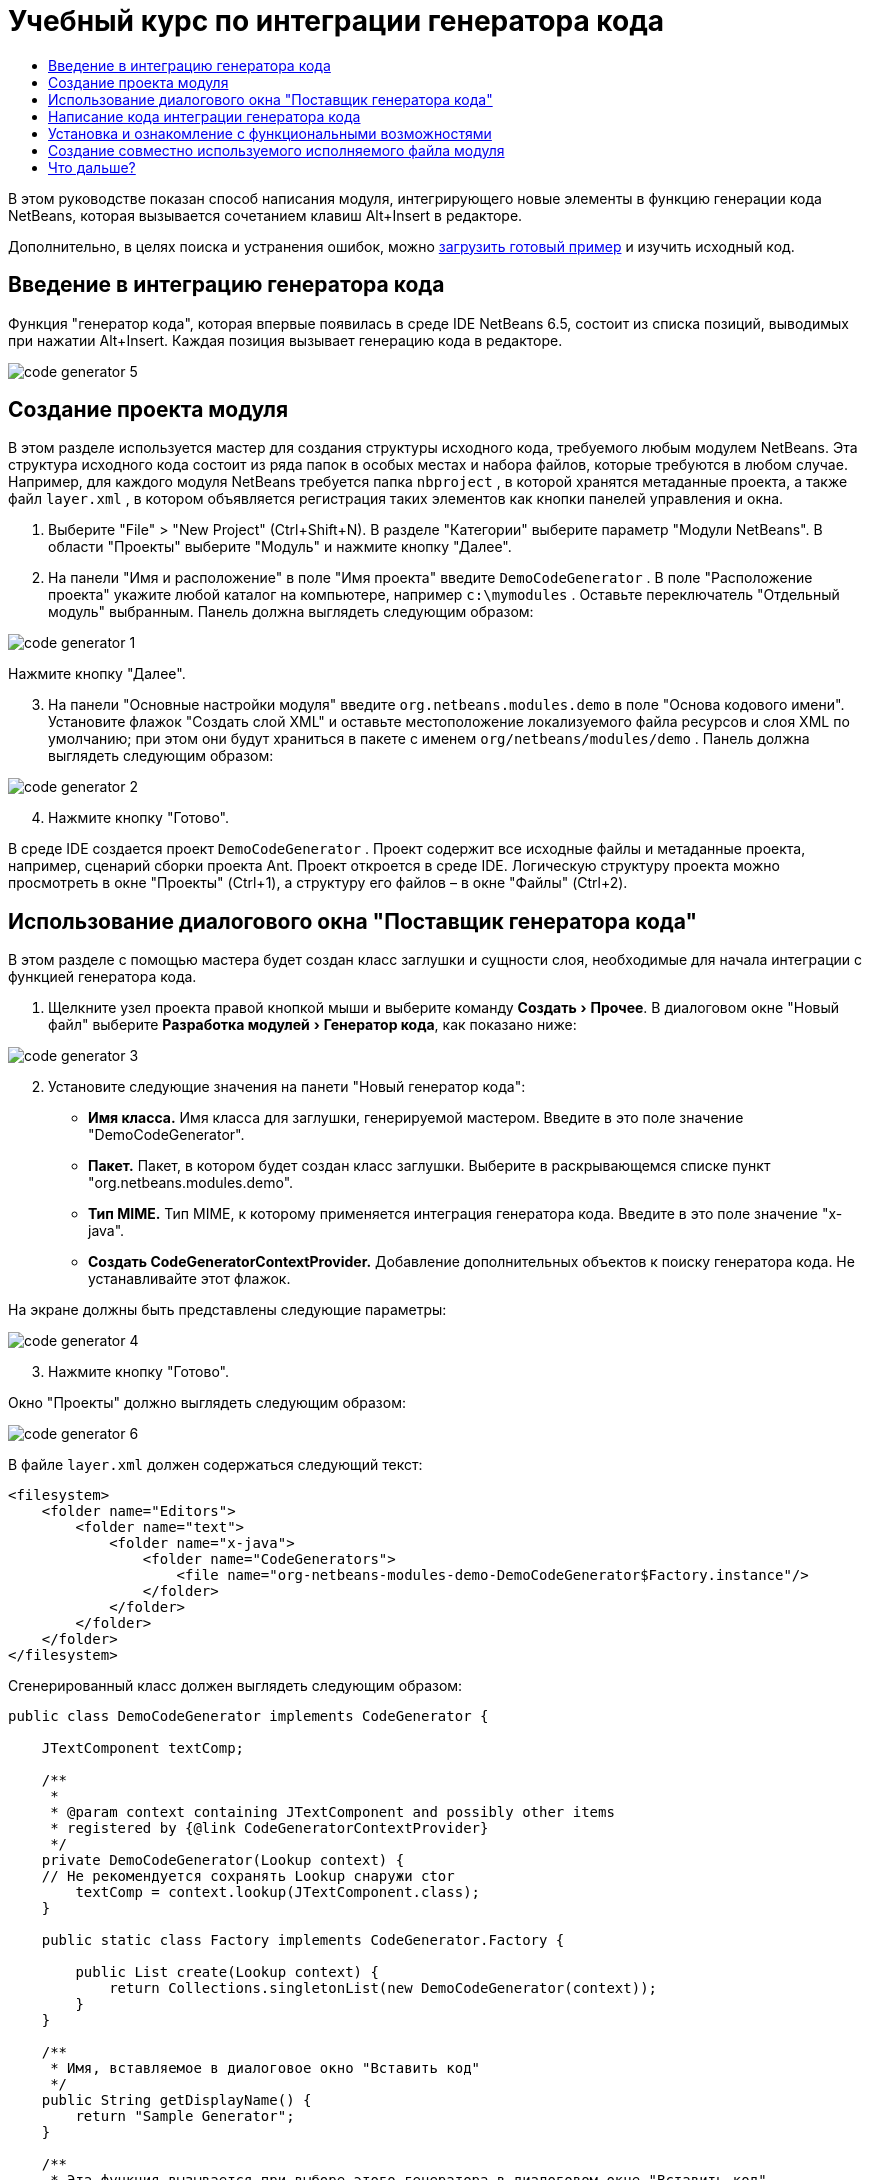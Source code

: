 // 
//     Licensed to the Apache Software Foundation (ASF) under one
//     or more contributor license agreements.  See the NOTICE file
//     distributed with this work for additional information
//     regarding copyright ownership.  The ASF licenses this file
//     to you under the Apache License, Version 2.0 (the
//     "License"); you may not use this file except in compliance
//     with the License.  You may obtain a copy of the License at
// 
//       http://www.apache.org/licenses/LICENSE-2.0
// 
//     Unless required by applicable law or agreed to in writing,
//     software distributed under the License is distributed on an
//     "AS IS" BASIS, WITHOUT WARRANTIES OR CONDITIONS OF ANY
//     KIND, either express or implied.  See the License for the
//     specific language governing permissions and limitations
//     under the License.
//

= Учебный курс по интеграции генератора кода
:jbake-type: platform-tutorial
:jbake-tags: tutorials 
:jbake-status: published
:syntax: true
:source-highlighter: pygments
:toc: left
:toc-title:
:icons: font
:experimental:
:description: Учебный курс по интеграции генератора кода - Apache NetBeans
:keywords: Apache NetBeans Platform, Platform Tutorials, Учебный курс по интеграции генератора кода

В этом руководстве показан способ написания модуля, интегрирующего новые элементы в функцию генерации кода NetBeans, которая вызывается сочетанием клавиш Alt+Insert в редакторе.







Дополнительно, в целях поиска и устранения ошибок, можно  link:http://plugins.netbeans.org/PluginPortal/faces/PluginDetailPage.jsp?pluginid=11179[загрузить готовый пример] и изучить исходный код.


== Введение в интеграцию генератора кода

Функция "генератор кода", которая впервые появилась в среде IDE NetBeans 6.5, состоит из списка позиций, выводимых при нажатии Alt+Insert. Каждая позиция вызывает генерацию кода в редакторе.


image::images/code-generator-5.png[]


== Создание проекта модуля

В этом разделе используется мастер для создания структуры исходного кода, требуемого любым модулем NetBeans. Эта структура исходного кода состоит из ряда папок в особых местах и набора файлов, которые требуются в любом случае. Например, для каждого модуля NetBeans требуется папка  ``nbproject`` , в которой хранятся метаданные проекта, а также файл  ``layer.xml`` , в котором объявляется регистрация таких элементов как кнопки панелей управления и окна.


[start=1]
1. Выберите "File" > "New Project" (Ctrl+Shift+N). В разделе "Категории" выберите параметр "Модули NetBeans". В области "Проекты" выберите "Модуль" и нажмите кнопку "Далее".

[start=2]
1. На панели "Имя и расположение" в поле "Имя проекта" введите  ``DemoCodeGenerator`` . В поле "Расположение проекта" укажите любой каталог на компьютере, например  ``c:\mymodules`` . Оставьте переключатель "Отдельный модуль" выбранным. Панель должна выглядеть следующим образом:


image::images/code-generator-1.png[]

Нажмите кнопку "Далее".


[start=3]
1. На панели "Основные настройки модуля" введите  ``org.netbeans.modules.demo``  в поле "Основа кодового имени". Установите флажок "Создать слой XML" и оставьте местоположение локализуемого файла ресурсов и слоя XML по умолчанию; при этом они будут храниться в пакете с именем  ``org/netbeans/modules/demo`` . Панель должна выглядеть следующим образом:


image::images/code-generator-2.png[]


[start=4]
1. Нажмите кнопку "Готово".

В среде IDE создается проект  ``DemoCodeGenerator`` . Проект содержит все исходные файлы и метаданные проекта, например, сценарий сборки проекта Ant. Проект откроется в среде IDE. Логическую структуру проекта можно просмотреть в окне "Проекты" (Ctrl+1), а структуру его файлов – в окне "Файлы" (Ctrl+2). 


== Использование диалогового окна "Поставщик генератора кода"

В этом разделе с помощью мастера будет создан класс заглушки и сущности слоя, необходимые для начала интеграции с функцией генератора кода.


[start=1]
1. Щелкните узел проекта правой кнопкой мыши и выберите команду "Создать > Прочее". В диалоговом окне "Новый файл" выберите "Разработка модулей > Генератор кода", как показано ниже:


image::images/code-generator-3.png[]


[start=2]
1. Установите следующие значения на панети "Новый генератор кода":

* *Имя класса.* Имя класса для заглушки, генерируемой мастером. Введите в это поле значение "DemoCodeGenerator".
* *Пакет.* Пакет, в котором будет создан класс заглушки. Выберите в раскрывающемся списке пункт "org.netbeans.modules.demo".
* *Тип MIME.* Тип MIME, к которому применяется интеграция генератора кода. Введите в это поле значение "x-java".
* *Создать CodeGeneratorContextProvider.* Добавление дополнительных объектов к поиску генератора кода. Не устанавливайте этот флажок.

На экране должны быть представлены следующие параметры:


image::images/code-generator-4.png[]


[start=3]
1. Нажмите кнопку "Готово".

Окно "Проекты" должно выглядеть следующим образом:


image::images/code-generator-6.png[]

В файле  ``layer.xml``  должен содержаться следующий текст:


[source,xml]
----

<filesystem>
    <folder name="Editors">
        <folder name="text">
            <folder name="x-java">
                <folder name="CodeGenerators">
                    <file name="org-netbeans-modules-demo-DemoCodeGenerator$Factory.instance"/>
                </folder>
            </folder>
        </folder>
    </folder>
</filesystem>
----

Сгенерированный класс должен выглядеть следующим образом:


[source,java]
----

public class DemoCodeGenerator implements CodeGenerator {

    JTextComponent textComp;

    /**
     * 
     * @param context containing JTextComponent and possibly other items 
     * registered by {@link CodeGeneratorContextProvider}
     */
    private DemoCodeGenerator(Lookup context) { 
    // Не рекомендуется сохранять Lookup снаружи ctor
        textComp = context.lookup(JTextComponent.class);
    }

    public static class Factory implements CodeGenerator.Factory {

        public List create(Lookup context) {
            return Collections.singletonList(new DemoCodeGenerator(context));
        }
    }

    /**
     * Имя, вставляемое в диалоговое окно "Вставить код"
     */
    public String getDisplayName() {
        return "Sample Generator";
    }

    /**
     * Эта функция вызывается при выборе этого генератора в диалоговом окне "Вставить код"
     */
    public void invoke() {
    }
    
}
----



== Написание кода интеграции генератора кода

Далее необходимо реализовать интерфейс API. Используются следующие классы интерфейса API:

|===
|Класс |Описание 

|JavaSource |Определяется позднее 

|CancellableTask |Определяется позднее 

|WorkingCopy |Определяется позднее 

|CompilationUnitTree |Определяется позднее 

|TreeMaker |Определяется позднее 

|ClassTree |Определяется позднее 

|ModifiersTree |Определяется позднее 

|VariableTree |Определяется позднее 

|TypeElement |Определяется позднее 

|ExpressionTree |Определяется позднее 

|MethodTree |Определяется позднее 
|===

Ниже указываются зависимости требуемых модулей, которые затем реализуются в собственном модуле.


[start=1]
1. Щелкните правой кнопкой мыши проект, выберите "Свойства", а затем укажите следующие 4 зависимости на панели "Библиотеки":


image::images/code-generator-7.png[]

NOTE:  Обратите внимание, что "Библиотека редактора 2" and "API утилит" уже установлены автоматически мастером генерации кода. Оставшиеся две зависимости – "Javac API Wrapper" and "Исходные файлы Java" – потребуются для генерации новых фрагментов кода Java с помощью созданной интеграции генератора кода.


[start=2]
1. Откройте созданный класс.

[start=3]
1. Измените метод  ``invoke()``  следующим образом:

[source,java]
----

public void invoke() {
    try {
        Document doc = textComp.getDocument();
        JavaSource javaSource = JavaSource.forDocument(doc);
        CancellableTask task = new CancellableTask<WorkingCopy>() {
            public void run(WorkingCopy workingCopy) throws IOException {
                workingCopy.toPhase(Phase.RESOLVED);
                CompilationUnitTree cut = workingCopy.getCompilationUnit();
                TreeMaker make = workingCopy.getTreeMaker();
                for (Tree typeDecl : cut.getTypeDecls()) {
                    if (Tree.Kind.CLASS == typeDecl.getKind()) {
                        ClassTree clazz = (ClassTree) typeDecl;
                        ModifiersTree methodModifiers = 
                                make.Modifiers(Collections.<Modifier>singleton(Modifier.PUBLIC), 
                                Collections.<AnnotationTree>emptyList());
                        VariableTree parameter = 
                                make.Variable(make.Modifiers(Collections.<Modifier>singleton(Modifier.FINAL), 
                                Collections.<AnnotationTree>emptyList()), 
                                "arg0", 
                                make.Identifier("Object"), 
                                null);
                        TypeElement element = workingCopy.getElements().getTypeElement("java.io.IOException");
                        ExpressionTree throwsClause = make.QualIdent(element);
                        MethodTree newMethod = 
                                make.Method(methodModifiers, 
                                "writeExternal", 
                                make.PrimitiveType(TypeKind.VOID), 
                                Collections.<TypeParameterTree>emptyList(), 
                                Collections.singletonList(parameter), 
                                Collections.<ExpressionTree>singletonList(throwsClause), 
                                "{ throw new UnsupportedOperationException(\"Не поддерживается.\") }", 
                                null);
                        ClassTree modifiedClazz = make.addClassMember(clazz, newMethod);
                        workingCopy.rewrite(clazz, modifiedClazz);
                    }
                }
            }
            public void cancel() {
            }
        };
        ModificationResult result = javaSource.runModificationTask(task);
        result.commit();
    } catch (Exception ex) {
        Exceptions.printStackTrace(ex);
    }
}
----


[start=4]
1. Убедитесь в том, что определены следующие выражения импорта:

[source,java]
----

import com.sun.source.tree.AnnotationTree;
import com.sun.source.tree.ClassTree;
import com.sun.source.tree.CompilationUnitTree;
import com.sun.source.tree.ExpressionTree;
import com.sun.source.tree.MethodTree;
import com.sun.source.tree.ModifiersTree;
import com.sun.source.tree.Tree;
import com.sun.source.tree.TypeParameterTree;
import com.sun.source.tree.VariableTree;
import java.io.IOException;
import java.util.Collections;
import java.util.List;
import javax.lang.model.element.Modifier;
import javax.lang.model.element.TypeElement;
import javax.lang.model.type.TypeKind;
import javax.swing.text.Document;
import javax.swing.text.JTextComponent;
import org.netbeans.api.java.source.CancellableTask;
import org.netbeans.api.java.source.JavaSource;
import org.netbeans.api.java.source.JavaSource.Phase;
import org.netbeans.api.java.source.ModificationResult;
import org.netbeans.api.java.source.TreeMaker;
import org.netbeans.api.java.source.WorkingCopy;
import org.netbeans.spi.editor.codegen.CodeGenerator;
import org.netbeans.spi.editor.codegen.CodeGeneratorContextProvider;
import org.openide.util.Exceptions;
import org.openide.util.Lookup;
----


== Установка и ознакомление с функциональными возможностями

Теперь установим модуль и воспользуемся функцией интеграции генератора кода. Для построения и установки модуля в среде IDE используется сценарий построения Ant. При создании проекта автоматически создается сценарий построения.


[start=1]
1. В окне "Проекты" щелкните проект правой кнопкой мыши и выберите "Выполнить".

Запускается новый экземпляр среды IDE, и выполняется установка модуля интеграции генератора кода.


[start=2]
1. Нажмите Alt+Insert; в списке появится новый элемент:


image::images/code-generator-5.png[]


[start=3]
1. Щелкните этот элемент, и будет выполнена вставка кода.



== Создание совместно используемого исполняемого файла модуля

Готовый модуль можно предоставить для использования другими разработчиками. Для этого необходимо создать и распространить двоичный файл "NBM" (модуль NetBeans).


[start=1]
1. В окне "Проекты" щелкните проект правой кнопкой мыши и выберите "Создать NBM".

Создается файл NBM, который можно просмотреть в окне "Файлы" (Ctrl+2).


[start=2]
1. Чтобы предоставить этот файл для использования другим разработчикам, можно, например, воспользоваться  link:http://plugins.netbeans.org/PluginPortal/[порталом подключаемых модулкй NetBeans]. Для установки модуля получатель должен воспользоваться диспетчером подключаемых модулей ("Сервис > Подключаемые модули").


link:http://netbeans.apache.org/community/mailing-lists.html[Мы ждем ваших отзывов]



== Что дальше?

Дополнительные сведения о создании и разработке модулей NetBeans приведены в следующих ресурсах:

*  link:https://netbeans.apache.org/platform/index.html[Домашнаяя страница платформы NetBeans]
*  link:https://bits.netbeans.org/dev/javadoc/[Список интерфейсов API среды NetBeans (текущая версия разработки)]
*  link:https://netbeans.apache.org/kb/docs/platform_ru.html[Другие связанные руководства]

